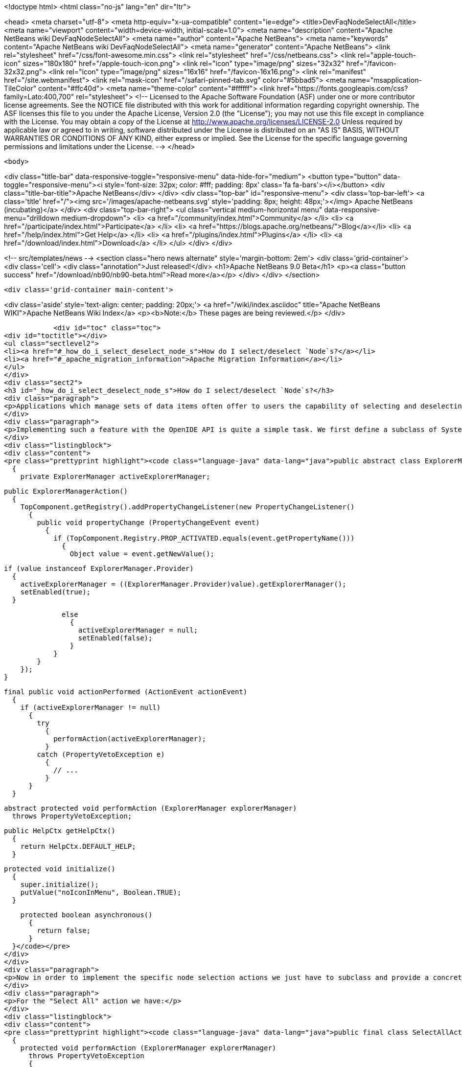 

<!doctype html>
<html class="no-js" lang="en" dir="ltr">
    
<head>
    <meta charset="utf-8">
    <meta http-equiv="x-ua-compatible" content="ie=edge">
    <title>DevFaqNodeSelectAll</title>
    <meta name="viewport" content="width=device-width, initial-scale=1.0">
    <meta name="description" content="Apache NetBeans wiki DevFaqNodeSelectAll">
    <meta name="author" content="Apache NetBeans">
    <meta name="keywords" content="Apache NetBeans wiki DevFaqNodeSelectAll">
    <meta name="generator" content="Apache NetBeans">
    <link rel="stylesheet" href="/css/font-awesome.min.css">
    <link rel="stylesheet" href="/css/netbeans.css">
    <link rel="apple-touch-icon" sizes="180x180" href="/apple-touch-icon.png">
    <link rel="icon" type="image/png" sizes="32x32" href="/favicon-32x32.png">
    <link rel="icon" type="image/png" sizes="16x16" href="/favicon-16x16.png">
    <link rel="manifest" href="/site.webmanifest">
    <link rel="mask-icon" href="/safari-pinned-tab.svg" color="#5bbad5">
    <meta name="msapplication-TileColor" content="#ffc40d">
    <meta name="theme-color" content="#ffffff">
    <link href="https://fonts.googleapis.com/css?family=Lato:400,700" rel="stylesheet"> 
    <!--
        Licensed to the Apache Software Foundation (ASF) under one
        or more contributor license agreements.  See the NOTICE file
        distributed with this work for additional information
        regarding copyright ownership.  The ASF licenses this file
        to you under the Apache License, Version 2.0 (the
        "License"); you may not use this file except in compliance
        with the License.  You may obtain a copy of the License at
        http://www.apache.org/licenses/LICENSE-2.0
        Unless required by applicable law or agreed to in writing,
        software distributed under the License is distributed on an
        "AS IS" BASIS, WITHOUT WARRANTIES OR CONDITIONS OF ANY
        KIND, either express or implied.  See the License for the
        specific language governing permissions and limitations
        under the License.
    -->
</head>


    <body>
        

<div class="title-bar" data-responsive-toggle="responsive-menu" data-hide-for="medium">
    <button type="button" data-toggle="responsive-menu"><i style='font-size: 32px; color: #fff; padding: 8px' class='fa fa-bars'></i></button>
    <div class="title-bar-title">Apache NetBeans</div>
</div>
<div class="top-bar" id="responsive-menu">
    <div class='top-bar-left'>
        <a class='title' href="/"><img src='/images/apache-netbeans.svg' style='padding: 8px; height: 48px;'></img> Apache NetBeans (incubating)</a>
    </div>
    <div class="top-bar-right">
        <ul class="vertical medium-horizontal menu" data-responsive-menu="drilldown medium-dropdown">
            <li> <a href="/community/index.html">Community</a> </li>
            <li> <a href="/participate/index.html">Participate</a> </li>
            <li> <a href="https://blogs.apache.org/netbeans/">Blog</a></li>
            <li> <a href="/help/index.html">Get Help</a> </li>
            <li> <a href="/plugins/index.html">Plugins</a> </li>
            <li> <a href="/download/index.html">Download</a> </li>
        </ul>
    </div>
</div>


        
<!-- src/templates/news -->
<section class="hero news alternate" style='margin-bottom: 2em'>
    <div class='grid-container'>
        <div class='cell'>
            <div class="annotation">Just released!</div>
            <h1>Apache NetBeans 9.0 Beta</h1>
            <p><a class="button success" href="/download/nb90/nb90-beta.html">Read more</a></p>
        </div>
    </div>
</section>

        <div class='grid-container main-content'>
            
<div class='aside' style='text-align: center; padding: 20px;'>
    <a href="/wiki/index.asciidoc" title="Apache NetBeans WIKI">Apache NetBeans Wiki Index</a>
    <p><b>Note:</b> These pages are being reviewed.</p>
</div>

            <div id="toc" class="toc">
<div id="toctitle"></div>
<ul class="sectlevel2">
<li><a href="#_how_do_i_select_deselect_node_s">How do I select/deselect `Node`s?</a></li>
<li><a href="#_apache_migration_information">Apache Migration Information</a></li>
</ul>
</div>
<div class="sect2">
<h3 id="_how_do_i_select_deselect_node_s">How do I select/deselect `Node`s?</h3>
<div class="paragraph">
<p>Applications which manage sets of data items often offer to users the capability of selecting and deselecting all the items currently on the screen with a single menu (or key shortcut). In some cases even a "Invert selection" option could be useful which selects all unselected nodes an vice versa.</p>
</div>
<div class="paragraph">
<p>Implementing such a feature with the OpenIDE API is quite a simple task. We first define a subclass of SystemAction which listens for changes in the selection of the current  <a href="DevFaqWindowsTopComponent.asciidoc">TopComponent </a> and tracks the currently active ExplorerManager:</p>
</div>
<div class="listingblock">
<div class="content">
<pre class="prettyprint highlight"><code class="language-java" data-lang="java">public abstract class ExplorerManagerAction extends SystemAction
  {
    private ExplorerManager activeExplorerManager;

    public ExplorerManagerAction()
      {
        TopComponent.getRegistry().addPropertyChangeListener(new PropertyChangeListener()
          {
            public void propertyChange (PropertyChangeEvent event)
              {
                if (TopComponent.Registry.PROP_ACTIVATED.equals(event.getPropertyName()))
                  {
                    Object value = event.getNewValue();

                    if (value instanceof ExplorerManager.Provider)
                      {
                        activeExplorerManager = ((ExplorerManager.Provider)value).getExplorerManager();
                        setEnabled(true);
                      }

                    else
                      {
                        activeExplorerManager = null;
                        setEnabled(false);
                      }
                  }
              }
          });
      }

    final public void actionPerformed (ActionEvent actionEvent)
      {
        if (activeExplorerManager != null)
          {
            try
              {
                performAction(activeExplorerManager);
              }
            catch (PropertyVetoException e)
              {
                // ...
              }
          }
      }

    abstract protected void performAction (ExplorerManager explorerManager)
      throws PropertyVetoException;

    public HelpCtx getHelpCtx()
      {
        return HelpCtx.DEFAULT_HELP;
      }

    protected void initialize()
      {
        super.initialize();
        putValue("noIconInMenu", Boolean.TRUE);
      }

    protected boolean asynchronous()
      {
        return false;
      }
  }</code></pre>
</div>
</div>
<div class="paragraph">
<p>Now in order to implement the specific node selection actions we just have to subclass and provide a concrete implementation of the performAction() method which takes an ExplorerManager as parameter.</p>
</div>
<div class="paragraph">
<p>For the "Select All" action we have:</p>
</div>
<div class="listingblock">
<div class="content">
<pre class="prettyprint highlight"><code class="language-java" data-lang="java">public final class SelectAllAction extends ExplorerManagerAction
  {
    protected void performAction (ExplorerManager explorerManager)
      throws PropertyVetoException
      {
        explorerManager.setSelectedNodes(explorerManager.getRootContext().getChildren().getNodes());
      }
    public String getName()
      {
        return NbBundle.getMessage(SelectAllAction.class, "CTL_SelectAllAction");
      }
  }</code></pre>
</div>
</div>
<div class="paragraph">
<p>For the "Deselect all" action we have:</p>
</div>
<div class="listingblock">
<div class="content">
<pre class="prettyprint highlight"><code class="language-java" data-lang="java">public final class DeselectAllAction extends ExplorerManagerAction
  {
    protected void performAction (ExplorerManager explorerManager)
      throws PropertyVetoException
      {
        explorerManager.setSelectedNodes(new Node[0]);
      }
    public String getName()
      {
        return NbBundle.getMessage(DeselectAllAction.class, "CTL_DeselectAllAction");
      }</code></pre>
</div>
</div>
<div class="paragraph">
<p>At last for the "Invert selection" action we have:</p>
</div>
<div class="listingblock">
<div class="content">
<pre class="prettyprint highlight"><code class="language-java" data-lang="java">public final class InvertSelectionAction  extends ExplorerManagerAction
  {
    protected void performAction (ExplorerManager explorerManager)
      throws PropertyVetoException
      {
        List nodes = new ArrayList(Arrays.asList(explorerManager.getRootContext().getChildren().getNodes()));
        nodes.removeAll(Arrays.asList(explorerManager.getSelectedNodes()));
        explorerManager.setSelectedNodes((Node[[ | ]])nodes.toArray(new Node[0]));
      }
    public String getName()
      {
        return NbBundle.getMessage(InvertSelectionAction.class, "CTL_InvertSelectionAction");
      }
  }</code></pre>
</div>
</div>
<div class="paragraph">
<p>The above code for "Select All" and "Invert selection" only works for "flat" node structures with a root and a single level of children. For more complex structures we just need to replace explorerManager.getRootContext().getChildren().getNodes() with a piece of code that recursively explores the node tree contents.</p>
</div>
<div class="paragraph">
<p>To complete our work, this is the XML code to put in the layer.xml in order to add actions in the menu, the toolbar and to define the proper key bindings:</p>
</div>
<div class="listingblock">
<div class="content">
<pre class="prettyprint highlight"><code class="language-java" data-lang="java">&lt;!DOCTYPE filesystem PUBLIC "-//NetBeans//DTD Filesystem 1.1//EN" "http://www.netbeans.org/dtds/filesystem-1_1.dtd"&gt;
&lt;filesystem&gt;
    &lt;!-- Declares the relevant actions. --&gt;
    &lt;folder name="Actions"&gt;
        &lt;folder name="Select"&gt;
            &lt;file name="my-package-action-SelectAllAction.instance"/&gt;
            &lt;file name="my-package-action-DeselectAllAction.instance"/&gt;
            &lt;file name="my-package-action-InvertSelectionAction.instance"/&gt;
        &lt;/folder&gt;
    &lt;/folder&gt;
    &lt;!-- Adds the actions to the Select main menu. --&gt;
    &lt;folder name="Menu"&gt;
        &lt;folder name="Select"&gt;
            &lt;file name="my-package-action-SelectAllAction.shadow"&gt;
                &lt;attr name="originalFile" stringvalue="Actions/Select/my-package-action-SelectAllAction.instance"/&gt;
            &lt;/file&gt;
            &lt;attr name="my-package-action-SelectAllAction.shadow/my-package-action-DeselectAllAction.shadow" boolvalue="true"/&gt;
            &lt;file name="my-package-action-DeselectAllAction.shadow"&gt;
                &lt;attr name="originalFile" stringvalue="Actions/Select/my-package-action-DeselectAllAction.instance"/&gt;
            &lt;/file&gt;
            &lt;attr name="my-package-action-DeselectAllAction.shadow/my-package-action-InvertSelectionAction.shadow" boolvalue="true"/&gt;
            &lt;file name="my-package-action-InvertSelectionAction.shadow"&gt;
                &lt;attr name="originalFile" stringvalue="Actions/Select/my-package-action-InvertSelectionAction.instance"/&gt;
            &lt;/file&gt;
            &lt;attr name="my-package-action-InvertSelectionAction.instance/it-tidalwave-bluemarine-catalog-tagstamper-action-separatorBefore.instance" boolvalue="true"/&gt;
        &lt;/folder&gt;
    &lt;/folder&gt;
    &lt;!-- Declares the shortcuts. D- maps to "command" on Mac OS X and to "ctrl" on Linux and Windows. --&gt;
    &lt;folder name="Shortcuts"&gt;
        &lt;file name="D-A.shadow"&gt;
            &lt;attr name="originalFile" stringvalue="Actions/Select/my-package-action-SelectAllAction.instance"/&gt;
        &lt;/file&gt;
        &lt;file name="D-D.shadow"&gt;
            &lt;attr name="originalFile" stringvalue="Actions/Select/my-package-action-DeselectAllAction.instance"/&gt;
        &lt;/file&gt;
        &lt;file name="D-I.shadow"&gt;
            &lt;attr name="originalFile" stringvalue="Actions/Select/my-package-action-InvertSelectionAction.instance"/&gt;
        &lt;/file&gt;
    &lt;/folder&gt;
    &lt;!-- Adds the actions to the Select toolbar --&gt;
    &lt;folder name="Toolbars"&gt;
        &lt;folder name="Select"&gt;
            &lt;file name="my-package-action-InvertSelectionAction.shadow"&gt;
                &lt;attr name="originalFile" stringvalue="Actions/Select/my-package-action-InvertSelectionAction.instance"/&gt;
            &lt;/file&gt;
            &lt;attr name="my-package-action-InvertSelectionAction.shadow/my-package-action-DeselectAllAction.shadow" boolvalue="true"/&gt;
            &lt;file name="my-package-action-DeselectAllAction.shadow"&gt;
                &lt;attr name="originalFile" stringvalue="Actions/Select/my-package-action-DeselectAllAction.instance"/&gt;
            &lt;/file&gt;
            &lt;attr name="my-package-action-DeselectAllAction.shadow/my-package-action-SelectAllAction.shadow" boolvalue="true"/&gt;
            &lt;file name="my-package-action-SelectAllAction.shadow"&gt;
                &lt;attr name="originalFile" stringvalue="Actions/Select/my-package-action-SelectAllAction.instance"/&gt;
            &lt;/file&gt;
        &lt;/folder&gt;
    &lt;/folder&gt;
&lt;/filesystem&gt;</code></pre>
</div>
</div>
<div class="paragraph">
<p>&#8201;&#8212;&#8201;Main.fabriziogiudici - 06 Jul 2006</p>
</div>
<div class="paragraph">
<p><a href="CategoryNeedCleanup.asciidoc">PENDING: Review/cleanup</a></p>
</div>
</div>
<div class="sect2">
<h3 id="_apache_migration_information">Apache Migration Information</h3>
<div class="paragraph">
<p>The content in this page was kindly donated by Oracle Corp. to the
Apache Software Foundation.</p>
</div>
<div class="paragraph">
<p>This page was exported from <a href="http://wiki.netbeans.org/DevFaqNodeSelectAll">http://wiki.netbeans.org/DevFaqNodeSelectAll</a> ,
that was last modified by NetBeans user Jtulach
on 2010-07-24T19:16:47Z.</p>
</div>
<div class="paragraph">
<p><strong>NOTE:</strong> This document was automatically converted to the AsciiDoc format on 2018-02-07, and needs to be reviewed.</p>
</div>
</div>
            
<section class='tools'>
    <ul class="menu align-center">
        <li><a title="Facebook" href="https://www.facebook.com/NetBeans"><i class="fa fa-md fa-facebook"></i></a></li>
        <li><a title="Twitter" href="https://twitter.com/netbeans"><i class="fa fa-md fa-twitter"></i></a></li>
        <li><a title="Github" href="https://github.com/apache/incubator-netbeans"><i class="fa fa-md fa-github"></i></a></li>
        <li><a title="YouTube" href="https://www.youtube.com/user/netbeansvideos"><i class="fa fa-md fa-youtube"></i></a></li>
        <li><a title="Slack" href="https://netbeans.signup.team/"><i class="fa fa-md fa-slack"></i></a></li>
        <li><a title="JIRA" href="https://issues.apache.org/jira/projects/NETBEANS/summary"><i class="fa fa-mf fa-bug"></i></a></li>
    </ul>
    <ul class="menu align-center">
        
        <li><a href="https://github.com/apache/incubator-netbeans-website/blob/master/netbeans.apache.org/src/content/wiki/DevFaqNodeSelectAll.asciidoc" title="See this page in github"><i class="fa fa-md fa-edit"></i> See this page in github.</a></li>
    </ul>
</section>

        </div>
        

<div class='grid-container incubator-area' style='margin-top: 64px'>
    <div class='grid-x grid-padding-x'>
        <div class='large-auto cell text-center'>
            <a href="https://www.apache.org/">
                <img style="width: 320px" title="Apache Software Foundation" src="/images/asf_logo_wide.svg" />
            </a>
        </div>
        <div class='large-auto cell text-center'>
            <a href="https://www.apache.org/events/current-event.html">
               <img style="width:234px; height: 60px;" title="Apache Software Foundation current event" src="https://www.apache.org/events/current-event-234x60.png"/>
            </a>
        </div>
    </div>
</div>
<footer>
    <div class="grid-container">
        <div class="grid-x grid-padding-x">
            <div class="large-auto cell">
                
                <h1>About</h1>
                <ul>
                    <li><a href="https://www.apache.org/foundation/thanks.html">Thanks</a></li>
                    <li><a href="https://www.apache.org/foundation/sponsorship.html">Sponsorship</a></li>
                    <li><a href="https://www.apache.org/security/">Security</a></li>
                    <li><a href="https://incubator.apache.org/projects/netbeans.html">Incubation Status</a></li>
                </ul>
            </div>
            <div class="large-auto cell">
                <h1><a href="/community/index.html">Community</a></h1>
                <ul>
                    <li><a href="/community/mailing-lists.html">Mailing lists</a></li>
                    <li><a href="/community/committer.html">Becoming a committer</a></li>
                    <li><a href="/community/events.html">NetBeans Events</a></li>
                    <li><a href="https://www.apache.org/events/current-event.html">Apache Events</a></li>
                    <li><a href="/community/who.html">Who is who</a></li>
                </ul>
            </div>
            <div class="large-auto cell">
                <h1><a href="/participate/index.html">Participate</a></h1>
                <ul>
                    <li><a href="/participate/submit-pr.html">Submitting Pull Requests</a></li>
                    <li><a href="/participate/report-issue.html">Reporting Issues</a></li>
                    <li><a href="/participate/netcat.html">NetCAT - Community Acceptance Testing</a></li>
                    <li><a href="/participate/index.html#documentation">Improving the documentation</a></li>
                </ul>
            </div>
            <div class="large-auto cell">
                <h1><a href="/help/index.html">Get Help</a></h1>
                <ul>
                    <li><a href="/help/index.html#documentation">Documentation</a></li>
                    <li><a href="/wiki/index.asciidoc">Wiki</a></li>
                    <li><a href="/help/index.html#support">Community Support</a></li>
                    <li><a href="/help/commercial-support.html">Commercial Support</a></li>
                </ul>
            </div>
            <div class="large-auto cell">
                <h1><a href="/download/index.html">Download</a></h1>
                <ul>
                    <li><a href="/download/index.html#releases">Releases</a></li>
                    <ul>
                        <li><a href="/download/nb90/index.html">Apache NetBeans 9.0 (beta)</a></li>
                    </ul>
                    <li><a href="/plugins/index.html">Plugins</a></li>
                    <li><a href="/download/index.html#source">Building from source</a></li>
                    <li><a href="/download/index.html#previous">Previous releases</a></li>
                </ul>
            </div>
        </div>
    </div>
</footer>
<div class='footer-disclaimer'>
    <div class="footer-disclaimer-content">
        <p>Copyright &copy; 2017-2018 <a href="https://www.apache.org">The Apache Software Foundation</a>.</p>
        <p>Licensed under the <a href="https://www.apache.org/licenses/">Apache Software License, version 2.0.</a></p>
        <p><a href="https://incubator.apache.org/" alt="Apache Incubator"><img src='/images/incubator_feather_egg_logo_bw_crop.png' title='Apache Incubator'></img></a></p>
        <div style='max-width: 40em; margin: 0 auto'>
            <p>Apache NetBeans is an effort undergoing incubation at The Apache Software Foundation (ASF), sponsored by the Apache Incubator. Incubation is required of all newly accepted projects until a further review indicates that the infrastructure, communications, and decision making process have stabilized in a manner consistent with other successful ASF projects. While incubation status is not necessarily a reflection of the completeness or stability of the code, it does indicate that the project has yet to be fully endorsed by the ASF.</p>
            <p>Apache Incubator, Apache, the Apache feather logo, the Apache NetBeans logo, and the Apache Incubator project logo are trademarks of <a href="https://www.apache.org">The Apache Software Foundation</a>.</p>
            <p>Oracle and Java are registered trademarks of Oracle and/or its affiliates.</p>
        </div>
        
    </div>
</div>


        <script src="/js/vendor/jquery-3.2.1.min.js"></script>
        <script src="/js/vendor/what-input.js"></script>
        <script src="/js/vendor/foundation.min.js"></script>
        <script src="/js/netbeans.js"></script>
        <script src="/js/vendor/jquery.colorbox-min.js"></script>
        <script src="https://cdn.rawgit.com/google/code-prettify/master/loader/run_prettify.js"></script>
        <script>
            
            $(function(){ $(document).foundation(); });
        </script>
    </body>
</html>
